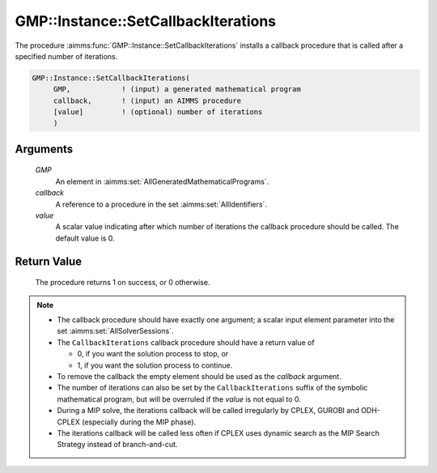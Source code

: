 .. aimms:procedure:: GMP::Instance::SetCallbackIterations(GMP, callback, value)

.. _GMP::Instance::SetCallbackIterations:

GMP::Instance::SetCallbackIterations
====================================

The procedure :aimms:func:`GMP::Instance::SetCallbackIterations` installs a
callback procedure that is called after a specified number of
iterations.

.. code-block:: aimms

    GMP::Instance::SetCallbackIterations(
         GMP,            ! (input) a generated mathematical program
         callback,       ! (input) an AIMMS procedure
         [value]         ! (optional) number of iterations
         )

Arguments
---------

    *GMP*
        An element in :aimms:set:`AllGeneratedMathematicalPrograms`.

    *callback*
        A reference to a procedure in the set :aimms:set:`AllIdentifiers`.

    *value*
        A scalar value indicating after which number of iterations the callback
        procedure should be called. The default value is 0.

Return Value
------------

    The procedure returns 1 on success, or 0 otherwise.

.. note::

    -  The callback procedure should have exactly one argument; a scalar
       input element parameter into the set :aimms:set:`AllSolverSessions`.

    -  The ``CallbackIterations`` callback procedure should have a return
       value of

       -  0, if you want the solution process to stop, or

       -  1, if you want the solution process to continue.

    -  To remove the callback the empty element should be used as the
       *callback* argument.

    -  The number of iterations can also be set by the
       ``CallbackIterations`` suffix of the symbolic mathematical program,
       but will be overruled if the *value* is not equal to 0.

    -  During a MIP solve, the iterations callback will be called
       irregularly by CPLEX, GUROBI and ODH-CPLEX (especially during the MIP
       phase).

    -  The iterations callback will be called less often if CPLEX uses
       dynamic search as the MIP Search Strategy instead of branch-and-cut.

.. seealso::

    The routines :aimms:func:`GMP::Instance::Generate`, :aimms:func:`GMP::Instance::SetCallbackAddCut`, :aimms:func:`GMP::Instance::SetCallbackAddLazyConstraint`, :aimms:func:`GMP::Instance::SetCallbackBranch`, :aimms:func:`GMP::Instance::SetCallbackCandidate`,
    :aimms:func:`GMP::Instance::SetCallbackHeuristic`, :aimms:func:`GMP::Instance::SetCallbackIncumbent`, :aimms:func:`GMP::Instance::SetCallbackStatusChange` and :aimms:func:`GMP::Instance::SetCallbackTime`.
